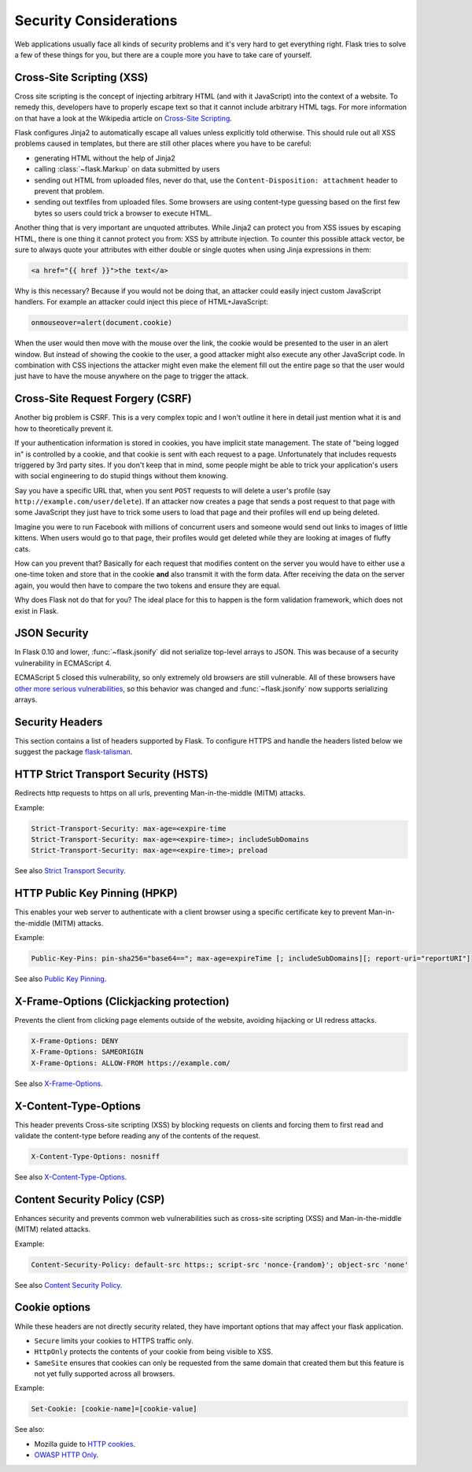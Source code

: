 Security Considerations
=======================

Web applications usually face all kinds of security problems and it's very
hard to get everything right.  Flask tries to solve a few of these things
for you, but there are a couple more you have to take care of yourself.

.. _xss:

Cross-Site Scripting (XSS)
--------------------------

Cross site scripting is the concept of injecting arbitrary HTML (and with
it JavaScript) into the context of a website.  To remedy this, developers
have to properly escape text so that it cannot include arbitrary HTML
tags.  For more information on that have a look at the Wikipedia article
on `Cross-Site Scripting
<https://en.wikipedia.org/wiki/Cross-site_scripting>`_.

Flask configures Jinja2 to automatically escape all values unless
explicitly told otherwise.  This should rule out all XSS problems caused
in templates, but there are still other places where you have to be
careful:

-   generating HTML without the help of Jinja2
-   calling :class:`~flask.Markup` on data submitted by users
-   sending out HTML from uploaded files, never do that, use the
    ``Content-Disposition: attachment`` header to prevent that problem.
-   sending out textfiles from uploaded files.  Some browsers are using
    content-type guessing based on the first few bytes so users could
    trick a browser to execute HTML.

Another thing that is very important are unquoted attributes.  While
Jinja2 can protect you from XSS issues by escaping HTML, there is one
thing it cannot protect you from: XSS by attribute injection.  To counter
this possible attack vector, be sure to always quote your attributes with
either double or single quotes when using Jinja expressions in them:

.. sourcecode:: html+jinja

   <a href="{{ href }}">the text</a>

Why is this necessary?  Because if you would not be doing that, an
attacker could easily inject custom JavaScript handlers.  For example an
attacker could inject this piece of HTML+JavaScript:

.. sourcecode:: html

   onmouseover=alert(document.cookie)

When the user would then move with the mouse over the link, the cookie
would be presented to the user in an alert window.  But instead of showing
the cookie to the user, a good attacker might also execute any other
JavaScript code.  In combination with CSS injections the attacker might
even make the element fill out the entire page so that the user would
just have to have the mouse anywhere on the page to trigger the attack.

Cross-Site Request Forgery (CSRF)
---------------------------------

Another big problem is CSRF.  This is a very complex topic and I won't
outline it here in detail just mention what it is and how to theoretically
prevent it.

If your authentication information is stored in cookies, you have implicit
state management.  The state of "being logged in" is controlled by a
cookie, and that cookie is sent with each request to a page.
Unfortunately that includes requests triggered by 3rd party sites.  If you
don't keep that in mind, some people might be able to trick your
application's users with social engineering to do stupid things without
them knowing.

Say you have a specific URL that, when you sent ``POST`` requests to will
delete a user's profile (say ``http://example.com/user/delete``).  If an
attacker now creates a page that sends a post request to that page with
some JavaScript they just have to trick some users to load that page and
their profiles will end up being deleted.

Imagine you were to run Facebook with millions of concurrent users and
someone would send out links to images of little kittens.  When users
would go to that page, their profiles would get deleted while they are
looking at images of fluffy cats.

How can you prevent that?  Basically for each request that modifies
content on the server you would have to either use a one-time token and
store that in the cookie **and** also transmit it with the form data.
After receiving the data on the server again, you would then have to
compare the two tokens and ensure they are equal.

Why does Flask not do that for you?  The ideal place for this to happen is
the form validation framework, which does not exist in Flask.

.. _json-security:

JSON Security
-------------

In Flask 0.10 and lower, :func:`~flask.jsonify` did not serialize top-level
arrays to JSON. This was because of a security vulnerability in ECMAScript 4.

ECMAScript 5 closed this vulnerability, so only extremely old browsers are
still vulnerable. All of these browsers have `other more serious
vulnerabilities
<https://github.com/pallets/flask/issues/248#issuecomment-59934857>`_, so
this behavior was changed and :func:`~flask.jsonify` now supports serializing
arrays.

Security Headers
----------------

This section contains a list of headers supported by Flask.
To configure HTTPS and handle the headers listed below we suggest the package `flask-talisman <https://github.com/GoogleCloudPlatform/flask-talisman>`_. 

HTTP Strict Transport Security (HSTS)
-------------------------------------

Redirects http requests to https on all urls, preventing Man-in-the-middle (MITM) attacks.

Example:

.. sourcecode:: none
   
   Strict-Transport-Security: max-age=<expire-time 
   Strict-Transport-Security: max-age=<expire-time>; includeSubDomains 
   Strict-Transport-Security: max-age=<expire-time>; preload 

See also `Strict Transport Security <https://developer.mozilla.org/en-US/docs/Web/HTTP/Headers/Strict-Transport-Security>`_. 

HTTP Public Key Pinning (HPKP)
------------------------------

This enables your web server to authenticate with a client browser using a specific certificate key to prevent Man-in-the-middle (MITM) attacks.

Example:

.. sourcecode:: none

   Public-Key-Pins: pin-sha256="base64=="; max-age=expireTime [; includeSubDomains][; report-uri="reportURI"] 

See also `Public Key Pinning <https://developer.mozilla.org/en-US/docs/Web/HTTP/Public_Key_Pinning>`_.

X-Frame-Options (Clickjacking protection)
-----------------------------------------

Prevents the client from clicking page elements outside of the website, avoiding hijacking or UI redress attacks.

.. sourcecode:: none
   
   X-Frame-Options: DENY 
   X-Frame-Options: SAMEORIGIN
   X-Frame-Options: ALLOW-FROM https://example.com/

See also `X-Frame-Options <https://developer.mozilla.org/en-US/docs/Web/HTTP/Headers/X-Frame-Options>`_. 

X-Content-Type-Options
----------------------

This header prevents Cross-site scripting (XSS) by blocking requests on clients and forcing them to first read and validate the content-type before reading any of the contents of the request.

.. sourcecode:: none
   
   X-Content-Type-Options: nosniff

See also `X-Content-Type-Options <https://developer.mozilla.org/en-US/docs/Web/HTTP/Headers/X-Content-Type-Options>`_. 

Content Security Policy (CSP)
-----------------------------

Enhances security and prevents common web vulnerabilities such as cross-site scripting (XSS) and Man-in-the-middle (MITM) related attacks.

Example:

.. sourcecode:: none
   
   Content-Security-Policy: default-src https:; script-src 'nonce-{random}'; object-src 'none'

See also `Content Security Policy <https://csp.withgoogle.com/docs/index.html>`_.

Cookie options
--------------

While these headers are not directly security related, they have important options that may affect your flask application.

- ``Secure`` limits your cookies to HTTPS traffic only.
- ``HttpOnly`` protects the contents of your cookie from being visible to XSS.
- ``SameSite`` ensures that cookies can only be requested from the same domain that created them but this feature is not yet fully supported across all browsers.  

Example:

.. sourcecode:: none
   
   Set-Cookie: [cookie-name]=[cookie-value] 

See also:

-  Mozilla guide to `HTTP cookies <https://developer.mozilla.org/en-US/docs/Web/HTTP/Cookies#Secure_and_HttpOnly_cookies>`_.
- `OWASP HTTP Only <https://www.owasp.org/index.php/HttpOnly>`_. 
